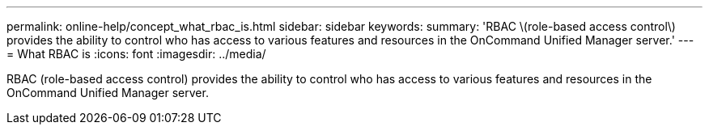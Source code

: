 ---
permalink: online-help/concept_what_rbac_is.html
sidebar: sidebar
keywords: 
summary: 'RBAC \(role-based access control\) provides the ability to control who has access to various features and resources in the OnCommand Unified Manager server.'
---
= What RBAC is
:icons: font
:imagesdir: ../media/

[.lead]
RBAC (role-based access control) provides the ability to control who has access to various features and resources in the OnCommand Unified Manager server.
